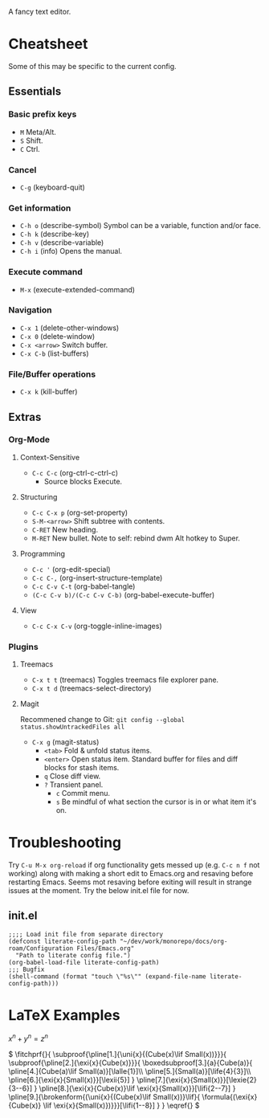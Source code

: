 :PROPERTIES:
:ID:       ce3dcfcf-509e-4594-8262-4ee010e63059
:END:
#+OPTIONS: tex:dvisvgm
A fancy text editor.
* Cheatsheet
Some of this may be specific to the current config.
** Essentials
*** Basic prefix keys
- ~M~
  Meta/Alt.
- ~S~
  Shift.
- ~C~
  Ctrl.
*** Cancel
- ~C-g~
  (keyboard-quit)
*** Get information
- ~C-h o~
  (describe-symbol)
  Symbol can be a variable, function and/or face.
- ~C-h k~
  (describe-key)
- ~C-h v~
  (describe-variable)
- ~C-h i~
  (info)
  Opens the manual.
*** Execute command
- ~M-x~
  (execute-extended-command)
*** Navigation
- ~C-x 1~
  (delete-other-windows)
- ~C-x 0~
  (delete-window)
- ~C-x <arrow>~
  Switch buffer.
- ~C-x C-b~
  (list-buffers)
*** File/Buffer operations
- ~C-x k~
  (kill-buffer)
** Extras
*** Org-Mode
**** Context-Sensitive
- ~C-c C-c~
  (org-ctrl-c-ctrl-c)
  - Source blocks
    Execute.
**** Structuring
- ~C-c C-x p~
  (org-set-property)
- ~S-M-<arrow>~
  Shift subtree with contents.
- ~C-RET~
  New heading.
- ~M-RET~
  New bullet.
  Note to self: rebind dwm Alt hotkey to Super.
**** Programming
- ~C-c '~
  (org-edit-special)
- ~C-c C-,~
  (org-insert-structure-template)
- ~C-c C-v C-t~
  (org-babel-tangle)
- ~(C-c C-v b)/(C-c C-v C-b)~
  (org-babel-execute-buffer)
**** View
- ~C-c C-x C-v~
  (org-toggle-inline-images)
*** Plugins
**** Treemacs
- ~C-x t t~
  (treemacs)
  Toggles treemacs file explorer pane.
- ~C-x t d~
  (treemacs-select-directory)
**** Magit
Recommened change to Git:
~git config --global status.showUntrackedFiles all~
- ~C-x g~
  (magit-status)
  - ~<tab>~
    Fold & unfold status items.
  - ~<enter>~
    Open status item. Standard buffer for files and diff blocks for stash items.
  - ~q~
    Close diff view.
  - ~?~
    Transient panel.
    - ~c~
      Commit menu.
    - ~s~
      Be mindful of what section the cursor is in or what item it's on.
* Troubleshooting
Try ~C-u M-x org-reload~ if org functionality gets messed up (e.g. ~C-c n f~  not working) along with making a short edit to Emacs.org and resaving before restarting Emacs.
Seems mot resaving before exiting will result in strange issues at the moment.
Try the below init.el file for now.
** init.el
#+begin_src elisp
  ;;;; Load init file from separate directory
  (defconst literate-config-path "~/dev/work/monorepo/docs/org-roam/Configuration Files/Emacs.org"
    "Path to literate config file.")
  (org-babel-load-file literate-config-path)
  ;;; Bugfix
  (shell-command (format "touch \"%s\"" (expand-file-name literate-config-path)))
#+end_src
* LaTeX Examples
\(
x^n + y^n = z^n
\)

\(
\fitchprf{}{
\subproof{\pline[1.]{\uni{x}{(Cube(x)\lif Small(x))}}}{
\subproof{\pline[2.]{\exi{x}{Cube(x)}}}{
\boxedsubproof[3.]{a}{Cube(a)}{
\pline[4.]{Cube(a)\lif Small(a)}[\lalle{1}]\\
\pline[5.]{Small(a)}[\life{4}{3}]\\
\pline[6.]{\exi{x}{Small(x)}}[\lexii{5}]
}
\pline[7.]{\exi{x}{Small(x)}}[\lexie{2}{3--6}]
}
\pline[8.]{\exi{x}{Cube(x)}\lif \exi{x}{Small(x)}}[\lifi{2--7}]
}
\pline[9.]{\brokenform{(\uni{x}{(Cube(x)\lif Small(x))}\lif}{
\formula{(\exi{x}{Cube(x)} \lif \exi{x}{Small(x)})}}}[\lifi{1--8}]
}
}
\eqref{}
\)

\begin{fitch}
\fj A \\
\fa \fh B \\
\fa \fa A \\
\fa B \rightarrow A \\
A \rightarrow (B \rightarrow A) \\
\end{fitch}

\begin{forest}
[$P \vee (Q \vee \lnot R)$
  [$P \lif \lnot R$
    [$Q \lif \lnot R$
      [$\lnot\lnot R$
        [$P$
          [$\lnot P$]
          [$\lnot R$]
        ]
        [$Q \vee \lnot R$
          [$Q$
            [$\lnot Q$]
            [$\lnot R$]
          ]
          [$\lnot R$]
        ]
      ]
    ]
  ]
]
\end{forest}

\begin{prooftree}
  {
    line no shift=5,
    just refs right,
  }
  [Fa, name=fa
    [{\lnot((Fa \land \forall y (Fy \supset y=a))} \land Ga), checked
      [{\lnot(Fa \land \forall y (Fy \supset y=a))}, checked, split here={So far, so automatic. The right hand branch closes, for we have}
        [\lnot Fa, just={from:!u}, close={:!uuu,!c}
        ]
        [{\lnot \forall y (Fy \supset y=a)}, checked
          [{\exists y \lnot (Fy \supset y=a)}, just={from:!u}, checked=b
            [{\lnot (Fb \supset b=a)}, just={from:!u}
            ]
          ]
        ]
      ]
      [\lnot Ga
        [Fa \supset Ga, just=from 3
          [\lnot Fa, close={:fa,!c}]
          [Ga, close={:!uu,!c}]
        ]
      ]
    ]
  ]
\end{prooftree}
